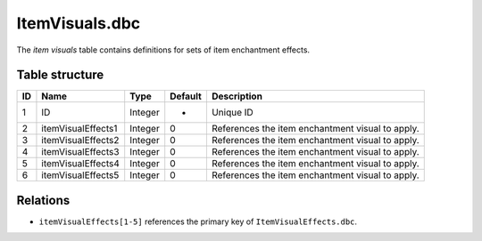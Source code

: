 .. _file-formats-dbc-itemvisuals:

===============
ItemVisuals.dbc
===============

The *item visuals* table contains definitions for sets of item
enchantment effects.

Table structure
---------------

+------+------------------------+--------------------+-----------+----------------------------------------------------+
| ID   | Name                   | Type               | Default   | Description                                        |
+======+========================+====================+===========+====================================================+
| 1    | ID                     | Integer            | -         | Unique ID                                          |
+------+------------------------+--------------------+-----------+----------------------------------------------------+
| 2    | itemVisualEffects1     | Integer            | 0         | References the item enchantment visual to apply.   |
+------+------------------------+--------------------+-----------+----------------------------------------------------+
| 3    | itemVisualEffects2     | Integer            | 0         | References the item enchantment visual to apply.   |
+------+------------------------+--------------------+-----------+----------------------------------------------------+
| 4    | itemVisualEffects3     | Integer            | 0         | References the item enchantment visual to apply.   |
+------+------------------------+--------------------+-----------+----------------------------------------------------+
| 5    | itemVisualEffects4     | Integer            | 0         | References the item enchantment visual to apply.   |
+------+------------------------+--------------------+-----------+----------------------------------------------------+
| 6    | itemVisualEffects5     | Integer            | 0         | References the item enchantment visual to apply.   |
+------+------------------------+--------------------+-----------+----------------------------------------------------+

Relations
---------

-  ``itemVisualEffects[1-5]`` references the primary key of ``ItemVisualEffects.dbc``.
